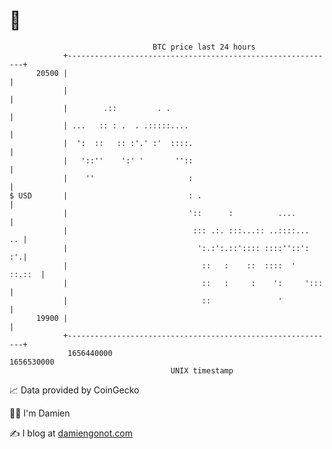 * 👋

#+begin_example
                                   BTC price last 24 hours                    
               +------------------------------------------------------------+ 
         20500 |                                                            | 
               |                                                            | 
               |        .::         . .                                     | 
               | ...   :: : .  . .:::::....                                 | 
               |  ':  ::   :: :'.' :'  ::::.                                | 
               |   '::''    ':' '       ''::                                | 
               |    ''                     :                                | 
   $ USD       |                           : .                              | 
               |                           '::      :          ....         | 
               |                            ::: .:. :::...:: ..::::...   .. | 
               |                             ':.:':.::':::: ::::''::':   :'.| 
               |                              ::   :    ::  ::::  '  ::.::  | 
               |                              ::   :     :    ':     ':::   | 
               |                              ::               '            | 
         19900 |                                                            | 
               +------------------------------------------------------------+ 
                1656440000                                        1656530000  
                                       UNIX timestamp                         
#+end_example
📈 Data provided by CoinGecko

🧑‍💻 I'm Damien

✍️ I blog at [[https://www.damiengonot.com][damiengonot.com]]
